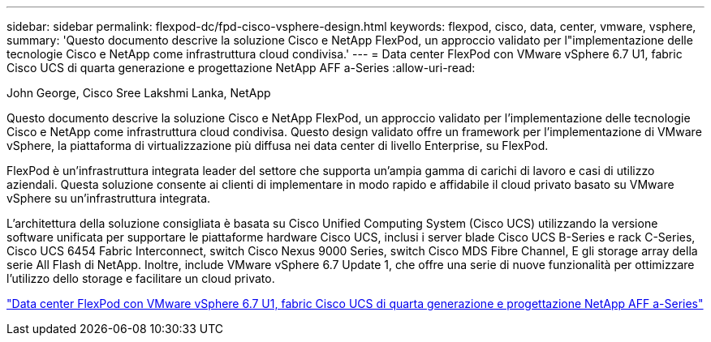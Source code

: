 ---
sidebar: sidebar 
permalink: flexpod-dc/fpd-cisco-vsphere-design.html 
keywords: flexpod, cisco, data, center, vmware, vsphere, 
summary: 'Questo documento descrive la soluzione Cisco e NetApp FlexPod, un approccio validato per l"implementazione delle tecnologie Cisco e NetApp come infrastruttura cloud condivisa.' 
---
= Data center FlexPod con VMware vSphere 6.7 U1, fabric Cisco UCS di quarta generazione e progettazione NetApp AFF a-Series
:allow-uri-read: 


John George, Cisco Sree Lakshmi Lanka, NetApp

[role="lead"]
Questo documento descrive la soluzione Cisco e NetApp FlexPod, un approccio validato per l'implementazione delle tecnologie Cisco e NetApp come infrastruttura cloud condivisa. Questo design validato offre un framework per l'implementazione di VMware vSphere, la piattaforma di virtualizzazione più diffusa nei data center di livello Enterprise, su FlexPod.

FlexPod è un'infrastruttura integrata leader del settore che supporta un'ampia gamma di carichi di lavoro e casi di utilizzo aziendali. Questa soluzione consente ai clienti di implementare in modo rapido e affidabile il cloud privato basato su VMware vSphere su un'infrastruttura integrata.

L'architettura della soluzione consigliata è basata su Cisco Unified Computing System (Cisco UCS) utilizzando la versione software unificata per supportare le piattaforme hardware Cisco UCS, inclusi i server blade Cisco UCS B-Series e rack C-Series, Cisco UCS 6454 Fabric Interconnect, switch Cisco Nexus 9000 Series, switch Cisco MDS Fibre Channel, E gli storage array della serie All Flash di NetApp. Inoltre, include VMware vSphere 6.7 Update 1, che offre una serie di nuove funzionalità per ottimizzare l'utilizzo dello storage e facilitare un cloud privato.

link:https://www.cisco.com/c/en/us/td/docs/unified_computing/ucs/UCS_CVDs/flexpod_datacenter_vmware_netappaffa_design.html["Data center FlexPod con VMware vSphere 6.7 U1, fabric Cisco UCS di quarta generazione e progettazione NetApp AFF a-Series"^]
